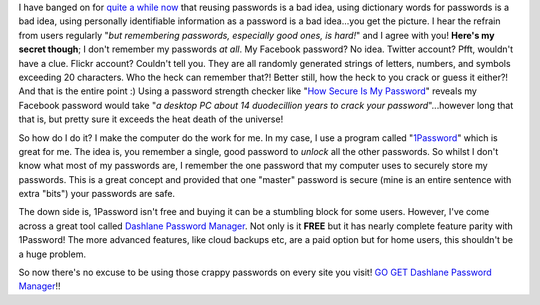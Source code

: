 .. title: Passwords may be a necessary evil...
.. slug: passwords-may-be-a-necessary-evil
.. date: 2014-09-02 18:49:25 UTC+10:00
.. tags: blog,tech
.. link: 
.. description: Dashlane Password Manager
.. type: text

I have banged on for `quite a while now
<http://gray.net.au/old_site/article.php/20110325100849965>`_ that reusing
passwords is a bad idea, using dictionary words for passwords is a bad idea,
using personally identifiable information as a password is a bad idea...you
get the picture.  I hear the refrain from users regularly "*but remembering
passwords, especially good ones, is hard!*" and I agree with you!  **Here's my
secret though**; I don't remember my passwords *at all*.  My Facebook
password? No idea.  Twitter account? Pfft, wouldn't have a clue.  Flickr
account? Couldn't tell you. They are all randomly generated strings of
letters, numbers, and symbols exceeding 20 characters.  Who the heck can
remember that?!  Better still, how the heck to you crack or guess it either?!
And that is the entire point :)  Using a password strength checker like "`How
Secure Is My Password <https://howsecureismypassword.net>`_" reveals my
Facebook password would take "*a desktop PC about 14 duodecillion years to
crack your password*"...however long that that is, but pretty sure it exceeds
the heat death of the universe!

So how do I do it?  I make the computer do the work for me.  In my case, I use
a program called "`1Password <https://agilebits.com/onepassword>`_" which is
great for me.  The idea is, you remember a single, good password to *unlock*
all the other passwords.  So whilst I don't know what most of my passwords
are, I remember the one password that my computer uses to securely store my
passwords.  This is a great concept and provided that one "master" password is
secure (mine is an entire sentence with extra "bits") your passwords are safe.

The down side is, 1Password isn't free and buying it can be a stumbling block
for some users.  However, I've come across a great tool called `Dashlane
Password Manager <https://www.dashlane.com/passwordmanager>`_.  Not only is
it **FREE** but it has nearly complete feature parity with 1Password!  The
more advanced features, like cloud backups etc, are a paid option but for home
users, this shouldn't be a huge problem.

So now there's no excuse to be using those crappy passwords on every site you
visit! `GO GET Dashlane Password Manager
<https://www.dashlane.com/download>`_!!
